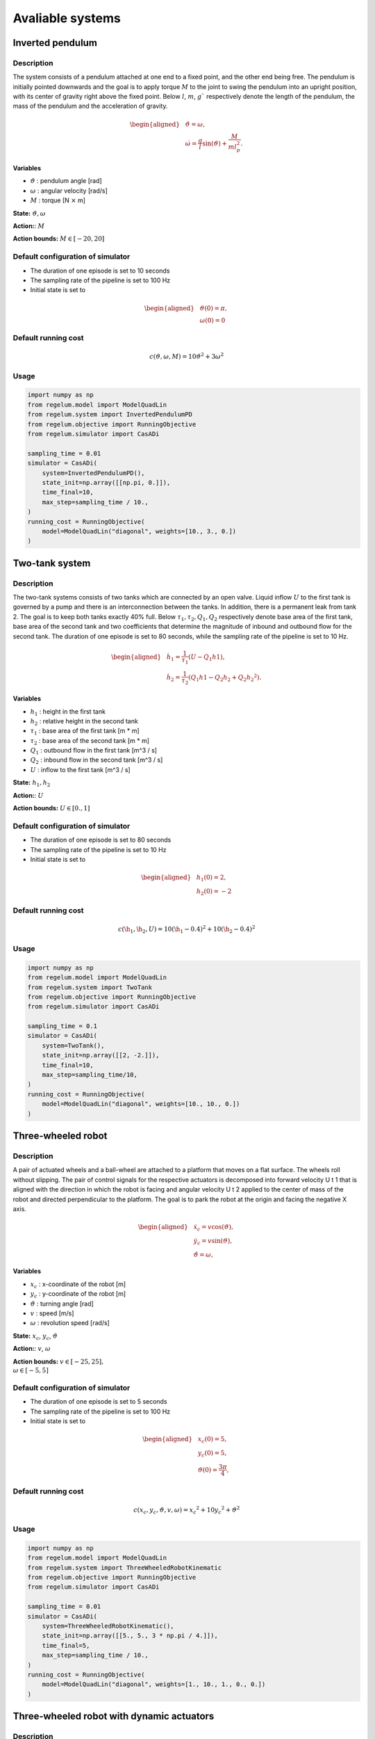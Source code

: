 *****************
Avaliable systems
*****************

Inverted pendulum
=================

Description
-----------

The system consists of a pendulum attached at one end to a fixed point, and the other end being free. The pendulum is initially
pointed downwards and the goal is to apply torque :math:`M` to the joint to swing the pendulum into an upright position, with its
center of gravity right above the fixed point. Below :math:`l`, :math:`m`, :math:`g`` respectively denote the length of the pendulum, the mass of the
pendulum and the acceleration of gravity. 

.. math::

    \begin{aligned}
        & \dot{\vartheta} = \omega, \\
        & \dot{\omega} = \frac{g}{l} \sin(\vartheta) + \frac{M}{m l_p^2}.
    \end{aligned}

**Variables**

- :math:`\vartheta` : pendulum angle [rad]
- :math:`\omega` : angular velocity [rad/s]
- :math:`M` : torque [N :math:`\times` m]

**State:** :math:`\vartheta, \omega`

**Action:**: :math:`M`

**Action bounds:** :math:`M \in [-20, 20]`


Default configuration of simulator
----------------------------------

- The duration of one episode is set to 10 seconds
- The sampling rate of the pipeline is set to 100 Hz
- Initial state is set to 

.. math::

    \begin{aligned}
        & \vartheta(0) = \pi, \\
        & \omega(0) = 0
    \end{aligned}

Default running cost
--------------------

.. math::
    
    c(\vartheta, \omega, M) = 10 \vartheta ^ 2 + 3 \omega ^ 2


Usage 
-----

.. code-block:: python

    import numpy as np    
    from regelum.model import ModelQuadLin
    from regelum.system import InvertedPendulumPD
    from regelum.objective import RunningObjective
    from regelum.simulator import CasADi

    sampling_time = 0.01
    simulator = CasADi(
        system=InvertedPendulumPD(),
        state_init=np.array([[np.pi, 0.]]),
        time_final=10,
        max_step=sampling_time / 10.,
    )
    running_cost = RunningObjective(
        model=ModelQuadLin("diagonal", weights=[10., 3., 0.])
    )

Two-tank system
===============

Description
-----------

The two-tank systems consists of two tanks which are connected by an open valve. Liquid inflow :math:`U` to the first tank is
governed by a pump and there is an interconnection between the tanks. In addition, there is a permanent leak from tank 2. The
goal is to keep both tanks exactly 40% full. Below :math:`\tau_1, \tau_2, Q_1, Q_2`  respectively denote base area of the first tank, base area
of the second tank and two coefficients that determine the magnitude of inbound and outbound flow for the second tank. The
duration of one episode is set to 80 seconds, while the sampling rate of the pipeline is set to 10 Hz.

.. math::

    \begin{aligned}
        & \dot{h_1} = \frac{1}{\tau_1}(U - Q_1 h1), \\
        & \dot{h_2} = \frac{1}{\tau_2} (Q_1 h1 - Q_2 h_2 + Q_2 h_2 ^ 2).
    \end{aligned}

**Variables**

- :math:`h_1` : height in the first tank 
- :math:`h_2` : relative height in the second tank 
- :math:`\tau_1` : base area of the first tank [m * m]
- :math:`\tau_2` : base area of the second tank [m * m]
- :math:`Q_1` : outbound flow in the first tank [m^3 / s]
- :math:`Q_2` : inbound flow in the second tank [m^3 / s]
- :math:`U` : inflow to the first tank [m^3 / s]

**State:** :math:`h_1, h_2`

**Action:**: :math:`U`

**Action bounds:** :math:`U \in [0., 1]`


Default configuration of simulator
----------------------------------

- The duration of one episode is set to 80 seconds
- The sampling rate of the pipeline is set to 10 Hz
- Initial state is set to 

.. math::

    \begin{aligned}
        & h_1(0) = 2, \\
        & h_2(0) = -2
    \end{aligned}

Default running cost
--------------------

.. math::
    
    c(\h_1, \h_2, U) = 10 (\h_1 - 0.4) ^ 2 + 10 (\h_2 - 0.4) ^ 2


Usage 
-----

.. code-block:: python

    import numpy as np    
    from regelum.model import ModelQuadLin
    from regelum.system import TwoTank
    from regelum.objective import RunningObjective
    from regelum.simulator import CasADi

    sampling_time = 0.1
    simulator = CasADi(
        system=TwoTank(),
        state_init=np.array([[2, -2.]]),
        time_final=10,
        max_step=sampling_time/10,
    )
    running_cost = RunningObjective(
        model=ModelQuadLin("diagonal", weights=[10., 10., 0.])
    )


Three-wheeled robot
===================

Description
-----------

A pair of actuated wheels and a ball-wheel are attached to a platform that moves on a flat surface. The wheels roll without
slipping. The pair of control signals for the respective actuators is decomposed into forward velocity U t 1 that is aligned with
the direction in which the robot is facing and angular velocity U t 2 applied to the center of mass of the robot and directed
perpendicular to the platform. The goal is to park the robot at the origin and facing the negative X axis. 

.. math::

    \begin{aligned}
        &\dot{x}_{с} = v \cos(\vartheta), \\
        &\dot{y}_{c} = v \sin(\vartheta), \\
        &\dot{\vartheta} = \omega,
    \end{aligned}

**Variables**

- :math:`x_с` : x-coordinate of the robot [m]
- :math:`y_с` : y-coordinate of the robot [m]
- :math:`\vartheta` : turning angle [rad]
- :math:`v` : speed [m/s]
- :math:`\omega` : revolution speed [rad/s]

**State:** :math:`x_с`, :math:`y_с`, :math:`\vartheta`

**Action:**: :math:`v`, :math:`\omega`

**Action bounds:** :math:`v \in [-25, 25], \\ \omega \in [-5, 5]`

Default configuration of simulator
----------------------------------

- The duration of one episode is set to 5 seconds
- The sampling rate of the pipeline is set to 100 Hz
- Initial state is set to 

.. math::

    \begin{aligned}
        & x_с(0) = 5, \\
        & y_c(0) = 5, \\
        & \vartheta(0) = \frac{3 \pi}{4},
    \end{aligned}


Default running cost
--------------------

.. math::
    
    c(x_с, y_с, \vartheta, v, \omega) = x_c ^ 2 + 10 y_c ^ 2 + \vartheta ^ 2


Usage 
-----

.. code-block:: python

    import numpy as np    
    from regelum.model import ModelQuadLin
    from regelum.system import ThreeWheeledRobotKinematic
    from regelum.objective import RunningObjective
    from regelum.simulator import CasADi

    sampling_time = 0.01
    simulator = CasADi(
        system=ThreeWheeledRobotKinematic(),
        state_init=np.array([[5., 5., 3 * np.pi / 4.]]),
        time_final=5,
        max_step=sampling_time / 10.,
    )
    running_cost = RunningObjective(
        model=ModelQuadLin("diagonal", weights=[1., 10., 1., 0., 0.])
    )


Three-wheeled robot with dynamic actuators
==========================================

Description
-----------

Three-wheel robot with dynamical pushing force and steering torque (a.k.a. ENDI - extended non-holonomic double integrator) [[1]_]

.. math::
    \begin{array}{ll}
        \dot x_с & = v \cos\vartheta \newline
        \dot y_с & = v \sin \vartheta \newline
        \dot \vartheta & = \omega \newline
        \dot v & = \left( \frac 1 m F + q_1 \right) \newline
        \dot \omega & = \left( \frac 1 I M + q_2 \right)
    \end{array}

**Variables** 

- :math:`x_с` : x-coordinate of the robot [m]
- :math:`y_с` : y-coordinate of the robot [m]
- :math:`\vartheta` : turning angle [rad]
- :math:`v` : speed [m/s]
- :math:`\omega` : revolution speed [rad/s]
- :math:`F` : pushing force [N]
- :math:`M` : steering torque [Nm]
- :math:`m` : robot mass [kg]
- :math:`I` : robot moment of inertia around vertical axis [kg m\ :sup:`2`]

**State:** :math:`x_с`, :math:`y_с`, :math:`\vartheta`, :math:`v`, :math:`\omega`

**Action:**: :math:`F`, :math:`M`

**Action bounds:** :math:`v \in [-300, 300], \\ \omega \in [-100, 100]`

Default configuration of simulator
----------------------------------

- The duration of one episode is set to 10 seconds
- The sampling rate of the pipeline is set to 100 Hz
- Initial state is set to 

.. math::

    \begin{aligned}
        & x_с(0) = -5, \\
        & y_c(0) = 5, \\
        & \vartheta(0) = \frac{3 \pi}{4}, \\
        & 0 \\
        & 0
    \end{aligned}

Default running cost
--------------------

.. math::
    
    c(x_с, y_с, \vartheta, v, \omega) = 10 x_c ^ 2 + 10 y_c ^ 2 + \vartheta ^ 2

Usage 
-----

.. code-block:: python

    import numpy as np    
    from regelum.model import ModelQuadLin
    from regelum.system import ThreeWheeledRobotDynamic
    from regelum.objective import RunningObjective
    from regelum.simulator import CasADi

    sampling_time = 0.01
    simulator = CasADi(
        system=ThreeWheeledRobotDynamic(),
        state_init=np.array([[5., 5., 3 * np.pi / 4., 0., 0.]]),
        time_final=10,
        max_step=sampling_time / 10.,
    )
    running_cost = RunningObjective(
        model=ModelQuadLin("diagonal", weights=[10., 10., 1., 0., 0., 0., 0.])
    )


Cartpole
========

Description
-----------

A pole is attached by an unactuated joint to a cart, which moves along a frictionless track. The goal is to balance the pole by
applying a positive or a negative force :math:`A_t` to the left side of the cart. Below :math:`l`, :math:`m_c` , :math:`m_p` , :math:`g` respectively denote the length of the
pole, the mass of the cart, the mass of the pole and the acceleration of gravity (in SI). The duration of one episode is set to 30
seconds, while the sampling rate of the pipeline is set to 100 Hz.

.. math::
    \begin{array}{ll}
        \dot \theta & = \omega \\
        \dot x & = v_x \\
        \dot \omega & = g \sin{\theta} - \cos{\theta}\frac{A_t + m_p l \omega^2 \sin{\theta}}{\frac{4l}{3}(m_c + m_p) - lm_p \cos{\theta}^2} \\
        \dot v_x & = \frac{A_t + m_p l (\omega ^2 \sin{\theta} - \omega \cos{\theta})}{m_c + m_p}
    \end{array}


**Variables** 

- :math:`\theta` : pole turning angle [rad]
- :math:`x` : x-coordinate of the cart [m]
- :math:`\omega` : pole angular speed with respect to relative coordinate axes with cart in the origin [rad/s]
- :math:`v_x` : absolute speed of the cart [m/s]
- :math:`A_t` : pushing force [N]
- :math:`m_c` : mass of the cart [kg]
- :math:`m_c` : mass of the pole [kg]
- :math:`l` : pole length [m]
  
**State:** :math:`\theta`, :math:`x`, :math:`\omega`, :math:`v_x`

**Action:**: :math:`A_t`

**Action bounds:** :math:`A_t \in [-50, 50]`

Default configuration of simulator
----------------------------------

- The duration of one episode is set to 5 seconds
- The sampling rate of the pipeline is set to 100 Hz
- Initial state is set to 

.. math::

    \begin{aligned}
        & \theta(0) = \pi, \\
        & x(0) = 0, \\
        & \omega(0) = 0, \\
        & v_x = 0, \\
    \end{aligned}

Default running cost
--------------------

.. math::
    
    c(\theta, x, \omega, v_x) = 10\theta ^ 2 + 10 x_c ^ 2 + \omega ^ 2


Usage 
-----

.. code-block:: python

    import numpy as np    
    from regelum.model import ModelQuadLin
    from regelum.system import CartPole
    from regelum.objective import RunningObjective
    from regelum.simulator import CasADi

    sampling_time = 0.01
    simulator = CasADi(
        system=ThreeWheeledRobotKinematic(),
        state_init=np.array([[np.pi, 0., 0., 0.]]),
        time_final=5,
        max_step=sampling_time / 10.,
    )
    running_cost = RunningObjective(
        model=ModelQuadLin("diagonal", weights=[10., 10., 1., 0.])
    )

Lunar lander
============

Description
-----------

A jet-powered spaceship is approaching the surface of the moon. It can activate its two engines and thus accelerate itself in the
direction opposite to which the activated engine is facing. The goal is to land at the desired location at the appropriate speed
and angle. Below :math:`m`, :math:`J`, :math:`g` respectively denote the mass of the spaceship, the moment of inertia of the spaceship with respect
to its axis of rotation and acceleration of gravity. The duration of one episode is set to 1.5 seconds, while the sampling rate of
the pipeline is set to 100 Hz.

.. math::
    \mathrm{d}\left(\begin{array}{c}x \\ y \\ \theta \\ v_x \\ v_y \\ \omega\end{array}\right)=\left(\begin{array}{c}v_x \\ v_y \\ \omega \\ \frac{1}{m}\left(A_t^1 \cos \theta-A_t^2 \sin \theta\right) \\ \frac{1}{m}\left(A_t^1 \sin \theta+A_t^2 \cos \theta\right)-g \\ \frac{4 A_t^1}{J}\end{array}\right) \mathrm{d} t


**Variables** 

- :math:`x` : x-coordinate of the lander [m]
- :math:`y` : y-coordinate of the lander [m]
- :math:`\theta` : lander rotating angle [rad]
- :math:`v_x` : absolute x-coordinate speed of the lander's center of mass [m/s]
- :math:`v_y` : absolute y-coordinate speed of the lander's center of mass [m/s]
- :math:`\omega` : lander's rotating speed [rad/s]
- :math:`A^1_t` : side pushing force (in egocentric coordinates) [N]
- :math:`A^2_t` :  vertical pushing force (in egocentric coordinates) [N]
- :math:`m` : mass of the lander [kg]
- :math:`g` : acceleration of gravity [m/s^2]
- :math:`J` : moment of inertia of the lander with respect to its axis of rotation [kg m^2]
  
**State:** :math:`x`, :math:`y`, :math:`\theta`, :math:`v_x`, :math:`v_y`, :math:`\omega`

**Action:**: :math:`A^1_t`, :math:`A^2_t`

**Action bounds:** :math:`A^1_t \in [-50, 50]`, :math:`A^2_t \in [-100, 100]`

Default configuration of simulator
----------------------------------

- The duration of one episode is set to 1.5 seconds
- The sampling rate of the pipeline is set to 100 Hz
- Initial state is set to 

.. math::

    \begin{aligned}
        x(0) &= 2, \\
        y(0) &= 5, \\
        \theta(0) &= \pi/3, \\
        v_x(0) &= 0, \\
        v_y(0) &= 0, \\
        \omega(0) &= 0
    \end{aligned}

Default running cost
--------------------

.. math::
    
    c(\theta, x, y, v_x, v_y) = 3 \theta^2 + 5x^2 + 3(y - 1)^2

Usage 
-----

.. code-block:: python

    import numpy as np    
    from regelum.model import ModelQuadLin
    from regelum.system import LunarLander
    from regelum.objective import RunningObjective
    from regelum.simulator import CasADi

    sampling_time = 0.01
    simulator = CasADi(
        system=LunarLander(),
        state_init=np.array([2., 5., np.pi/3., 0., 0., 0.]),
        time_final=1.5,
        max_step=sampling_time / 10.,
    )
    running_cost = RunningObjective(
        model=ModelQuadLin("diagonal", weights=[3., 5., 3.])
    )

Kinematic Point
===============

Description
-----------

A massless point moves on a plane in the direction pointed to by $A_t$ with speed $\left\|A_t\right\|$. 
The goal is to drive the point to the origin. The duration of one episode is set to 5 seconds, while the sampling rate of 
the pipeline is set to $100 \mathrm{~Hz}$.

.. math::

    \mathrm{d} S_t=\mathrm{d}\left(\begin{array}{l}
    x \\
    y
    \end{array}\right)=\left(\begin{array}{l}
    A_t^1 \\
    A_t^2
    \end{array}\right) \mathrm{d} t

**Variables**

- :math:`x` : x-coordinate of the point [m]
- :math:`y` : y-coordinate of the point [m]
- :math:`A^1_t` : x-directed pushing force [N]
- :math:`A^2_t` : y-directed pushing force [N]

**State:** :math:`x`, :math:`y`

**Action:**: :math:`A^1_t`, :math:`A^2_t`
**Action bounds:** :math:`A^1_t \in [-10, 10]`, :math:`A^2_t \in [-10, 10]`


Default configuration of simulator
----------------------------------

- The duration of one episode is set to 10 seconds
- The sampling rate of the pipeline is set to 100 Hz
- Initial state is set to 

.. math::

    \begin{aligned}
        x(0) &= -10., \\
        y(0) &= -10.
    \end{aligned}

Default running cost
--------------------

.. math::
    
    c(x, y, A^1, A^2) = 10 \left(x^2 + y^2\right)


Usage 
-----

.. code-block:: python

    import numpy as np    
    from regelum.model import ModelQuadLin
    from regelum.system import KinematicPoint
    from regelum.objective import RunningObjective
    from regelum.simulator import CasADi

    sampling_time = 0.01
    simulator = CasADi(
        system=KinematicPoint(),
        state_init=np.array([[2, -2.]]),
        time_final=10,
        max_step=sampling_time/10,
    )
    running_cost = RunningObjective(
        model=ModelQuadLin("diagonal", weights=[10., 10., 0., 0.])
    )